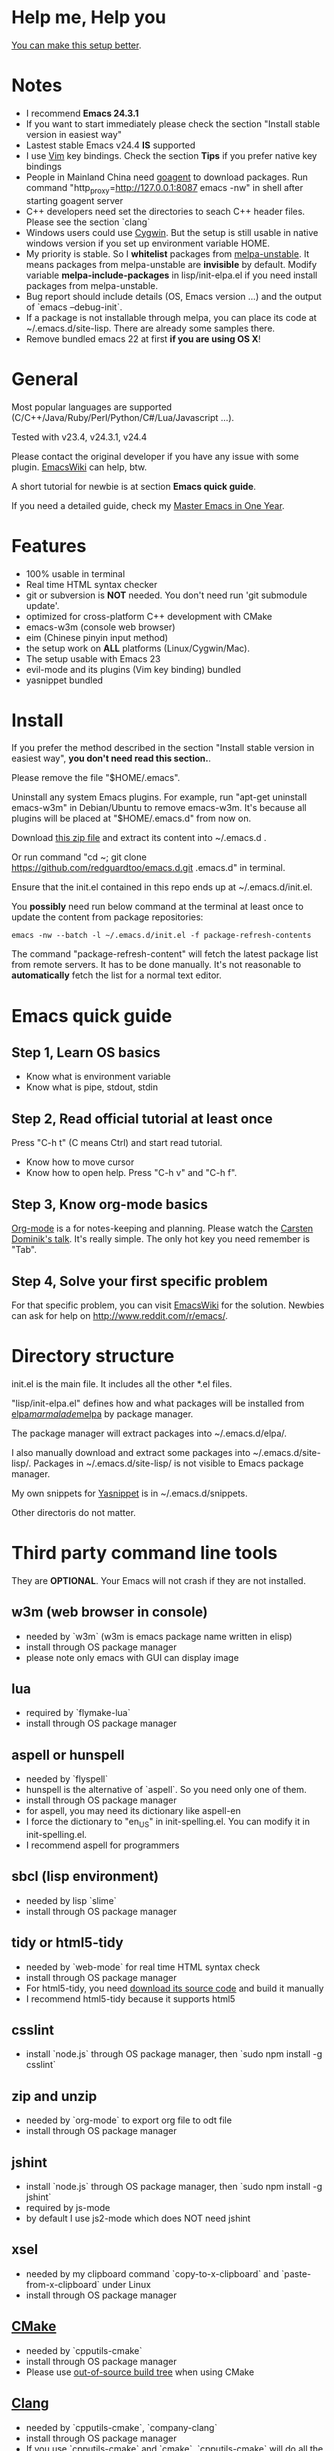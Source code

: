 * Help me, Help you
[[https://github.com/redguardtoo/emacs.d/issues/169][You can make this setup better]].
* Notes
- I recommend *Emacs 24.3.1*
- If you want to start immediately please check the section "Install stable version in easiest way"
- Lastest stable Emacs v24.4 *IS* supported
- I use [[http://www.vim.org][Vim]] key bindings. Check the section *Tips* if you prefer native key bindings
- People in Mainland China need [[http://code.google.com/p/goagent/][goagent]] to download packages. Run command "http_proxy=http://127.0.0.1:8087 emacs -nw" in shell after starting goagent server
- C++ developers need set the directories to seach C++ header files. Please see the section `clang`
- Windows users could use [[http://www.cygwin.com/][Cygwin]]. But the setup is still usable in native windows version if you set up environment variable HOME.
- My priority is stable. So I *whitelist* packages from [[http://melpa.org][melpa-unstable]]. It means packages from melpa-unstable are *invisible* by default. Modify variable *melpa-include-packages* in lisp/init-elpa.el if you need install packages from melpa-unstable.
- Bug report should include details (OS, Emacs version ...) and the output of `emacs --debug-init`.
- If a package is not installable through melpa, you can place its code at ~/.emacs.d/site-lisp. There are already some samples there.
- Remove bundled emacs 22 at first *if you are using OS X*!

* General
Most popular languages are supported (C/C++/Java/Ruby/Perl/Python/C#/Lua/Javascript ...).

Tested with v23.4, v24.3.1, v24.4

Please contact the original developer if you have any issue with some plugin. [[http://www.emacswiki.org/emacs/][EmacsWiki]] can help, btw.

A short tutorial for newbie is at section *Emacs quick guide*.

If you need a detailed guide, check my [[https://github.com/redguardtoo/mastering-emacs-in-one-year-guide][Master Emacs in One Year]].

* Features
- 100% usable in terminal
- Real time HTML syntax checker
- git or subversion is *NOT* needed. You don't need run 'git submodule update'.
- optimized for cross-platform C++ development with CMake
- emacs-w3m (console web browser)
- eim (Chinese pinyin input method)
- the setup work on *ALL* platforms (Linux/Cygwin/Mac).
- The setup usable with Emacs 23
- evil-mode and its plugins (Vim key binding) bundled
- yasnippet bundled

* Install
If you prefer the method described in the section "Install stable version in easiest way", *you don't need read this section.*.

Please remove the file "$HOME/.emacs".

Uninstall any system Emacs plugins. For example, run "apt-get uninstall emacs-w3m" in Debian/Ubuntu to remove emacs-w3m. It's because all plugins will be placed at "$HOME/.emacs.d" from now on.

Download [[https://github.com/redguardtoo/emacs.d/archive/master.zip][this zip file]] and extract its content into ~/.emacs.d .

Or run command "cd ~; git clone https://github.com/redguardtoo/emacs.d.git .emacs.d" in terminal.

Ensure that the init.el contained in this repo ends up at ~/.emacs.d/init.el.

You *possibly* need run below command at the terminal at least once to update the content from package repositories:
#+BEGIN_SRC elisp
emacs -nw --batch -l ~/.emacs.d/init.el -f package-refresh-contents
#+END_SRC

The command "package-refresh-content" will fetch the latest package list from remote servers. It has to be done manually. It's not reasonable to *automatically* fetch the list for a normal text editor. 

* Emacs quick guide
** Step 1, Learn OS basics
- Know what is environment variable
- Know what is pipe, stdout, stdin
** Step 2, Read official tutorial at least once
Press "C-h t" (C means Ctrl) and start read tutorial.
- Know how to move cursor
- Know how to open help. Press "C-h v" and "C-h f".
** Step 3, Know org-mode basics
[[http://orgmode.org/][Org-mode]] is a for notes-keeping and planning.
Please watch the [[https://www.youtube.com/watch?v=oJTwQvgfgMM][Carsten Dominik's talk]]. It's really simple. The only hot key you need remember is "Tab".
** Step 4, Solve your first *specific* problem
For that specific problem, you can visit [[http://www.emacswiki.org/emacs/][EmacsWiki]] for the solution. Newbies can ask for help on [[http://www.reddit.com/r/emacs/]].
* Directory structure
init.el is the main file. It includes all the other *.el files.

"lisp/init-elpa.el" defines how and what packages will be installed from [[http://elpa.gnu.org][elpa]]/[[http://marmalade-repo.org][marmalade]]/[[http://melpa.org][melpa]] by package manager.

The package manager will extract packages into ~/.emacs.d/elpa/.

I also manually download and extract some packages into ~/.emacs.d/site-lisp/. Packages in ~/.emacs.d/site-lisp/ is not visible to Emacs package manager.

My own snippets for [[https://github.com/capitaomorte/yasnippet][Yasnippet]] is in ~/.emacs.d/snippets.

Other directoris do not matter.

* Third party command line tools
They are *OPTIONAL*. Your Emacs will not crash if they are not installed.

** w3m (web browser in console) 
- needed by `w3m` (w3m is emacs package name written in elisp)
- install through OS package manager
- please note only emacs with GUI can display image

** lua
- required by `flymake-lua`
- install through OS package manager

** aspell or hunspell
- needed by `flyspell`
- hunspell is the alternative of `aspell`. So you need only one of them.
- install through OS package manager
- for aspell, you may need its dictionary like aspell-en
- I force the dictionary to "en_US" in init-spelling.el. You can modify it in init-spelling.el.
- I recommend aspell for programmers

** sbcl (lisp environment)
- needed by lisp `slime`
- install through OS package manager

** tidy or html5-tidy
- needed by `web-mode` for real time HTML syntax check
- install through OS package manager
- For html5-tidy, you need [[https://github.com/w3c/tidy-html5/archive/master.zip][download its source code]] and build it manually
- I recommend html5-tidy because it supports html5

** csslint
- install `node.js` through OS package manager, then `sudo npm install -g csslint`

** zip and unzip
- needed by `org-mode` to export org file to odt file
- install through OS package manager

** jshint
- install `node.js` through OS package manager, then `sudo npm install -g jshint`
- required by js-mode
- by default I use js2-mode which does NOT need jshint

** xsel
- needed by my clipboard command `copy-to-x-clipboard` and `paste-from-x-clipboard` under Linux
- install through OS package manager

** [[http://www.cmake.org][CMake]]
- needed by `cpputils-cmake`
- install through OS package manager
- Please use [[http://www.cmake.org/Wiki/CMake_FAQ][out-of-source build tree]] when using CMake

** [[http://clang.llvm.org][Clang]]
- needed by `cpputils-cmake`, `company-clang`
- install through OS package manager
- If you use `cpputils-cmake` and `cmake`, `cpputils-cmake` will do all the setup for you. You don't need read next item! But please spend *a few minutes to learn the basics of cmake*! There is a one minute step-by-step-guide in [[https://github.com/redguardtoo/cpputils-cmake][README of cpputils-cmake]] to teach you how to use cmake.
- If you use `company-clang`, add `(setq company-clang-arguments '("-I/example1/dir" "-I/example2/dir"))` into ~/.emacs.d/init.el

** GCC/Make
- needed by `flymake`
- install through OS package manager

** [[https://addons.mozilla.org/en-us/firefox/addon/mozrepl/][MozRepl (Firefox addon)]]
- needed by [[http://www.emacswiki.org/emacs/MozRepl][MozRepl]]
- used by Firefox

** [[http://ctags.sourceforge.net][CTags]]
- it creates tags file for code navigation
- needed by many tags related plugins
- install through OS package manager
- See [[http://blog.binchen.org/?p=1057][How to use ctags in Emacs effectively]] if you prefer my way

** [[http://www.gnu.org/software/global][GNU Global]] 
- needed by `ggtags.el`
- it creates index files for code navigation
- more advanced than ctags, supports references and better performance
- install through OS package manager

** pyflakes
- You need pyflakes for real time python syntax checker like `flymake-python`
- Install pip through OS package manager, then `pip install pyflakes`
- On cygwin you need install `setuptool` in order to install `pip`.

** libreoffice
- Only one executable `soffice` needed when converting odt file into doc (Microsoft Word 97)
- conversion will happen automatically when exporting org-mode to odt
- The conversion command is in variable `org-export-odt-convert-processes`
- Install through OS package manager
** js-beautify
- To beautify javascript code (insert extra space, for example)
- Install pip through OS package manager, then `pip install jsbeautifier`
* What is "OS package manager"
- [[https://github.com/cfg/apt-cyg][apt-cyg]] at Cygwin
- [[https://github.com/mxcl/homebrew][homebrew]] at Mac
- any package manager at Linux (apt-get at Ubuntu, yum at Redhat, pacman at Arch, emerge at Gentoo ...)

* Install stable version in easiest way
You don't need git or network any more. All you need are only two zip files.

Here are the *exact steps* you need follow:
- Remove the file "~/.emacs".
- Uninstall any system Emacs plugins. For example, run "apt-get uninstall emacs-w3m" in Debian/Ubuntu to remove emacs-w3m. It's because all plugins will be placed at "$HOME/.emacs.d" from now on.
- Download https://github.com/redguardtoo/emacs.d/archive/v1.1.zip
- Extract its content into empty directory "~/.emacs.d" ("~" means HOME directory). After extraction, there will be a file named "init.el" in "~/.emacs.d"
- Download [[https://github.com/redguardtoo/myelpa/archive/v1.1.zip]]
- Extract the zip somewhere, say "~/myelpa".
- Double check that there is a file named "archive-contents" in the directory "~/myelpa"
- Uncomment below code in ~/.emacs.d/lisp/init-elpa.el and start Emacs now!
#+BEGIN_SRC bash
(setq package-archives '(("myelpa" . "~/myelpa/")))
#+END_SRC

That's it. You will never need internet in the future. I tested it on Emacs 24.3.93.1, Emacs 24.3.1 and Emacs 23.4.

Please note that your packages are locked. So you *cannot* upgrade package online in the future *unless you comment out above code line*.

I don't recommend advanced users locking their packages.

* Report bug
Please file bug report at [[https://github.com/redguardtoo/emacs.d]]. Don't email me directly!

* Tips
By default EVIL (Vim emulation in Emacs) is used. You can comment out line containing "(require 'init-evil)" in init.el to unload it.

Some package cannot be downloaded automatically because of network problem.

You need manually `M-x list-packages` and install it or just `M-x package-refresh-content` and restart Emacs.

If you use `gnus` for email (Gmail, for example). Check ~/.emacs.d/init-gnus.el which includes my most settings except my private stuff. Here is [[http://blog.binchen.org/?p=403][my Gnus tutorial]].

To toggle Chinese input method (eim, for example), run command `M-x toggle-input-method`.

* FAQ
Please contact the original plugin developer if you find any plugin bug. My answer may be outdated soon.

** Why auto-completion/intellisense does not work?
I assume you use company-mode. Other plugins have similar setup.

At minimum:
- You need install clang
- Make sure your code is syntax correct at the beginning
- assign reasonable value into company-clang-arguments

Here is sample setup in ~/.emacs:
#+begin_src elisp
(setq company-clang-arguments '("-I/home/myname/projs/test-cmake" "-I/home/myname/projs/test-cmake/inc"))
#+end_src

In "friendly" Visual C++, you need do [[http://www.codeproject.com/Tips/588022/Using-Additional-Include-Directories][similar setup]].
** Use color theme in the terminal
#+BEGIN_SRC sh
TERM=xterm-256color emacs -nw
#+END_SRC
** Avoid Emacs maximized when it starts up
Comment out below line in init-misc.el:
#+BEGIN_SRC elisp
(add-hook 'window-setup-hook 'maximize-frame t)
#+END_SRC
** Preview&apply a color theme?
Check [[http://emacsthemes.caisah.info/]].

Write down the name of color theme (for example, molokai).

Insert below code into ~/.emacs.d/init.el,
#+BEGIN_SRC elisp
(require 'color-theme-molokai)
(color-theme-molokai)
#+END_SRC

"M-x color-theme-select" may not work in this setup. It's because there is some design flaw in Emacs.
* My personal custom.el (OPTIONAL)
It's publicized at [[http://blog.binchen.org/?p=430]]. It contains my personal stuff which is useless to you.
* About Emacs 23
Emacs 23 support will *be dropped* in one year <2015-04-24 Thu>.
Currently Emacs 23 does not support following packages:
- helm
- org-mode and its third party packages
- company-mode
- git-gutter
- yasnippet
- ggtags-mode
  